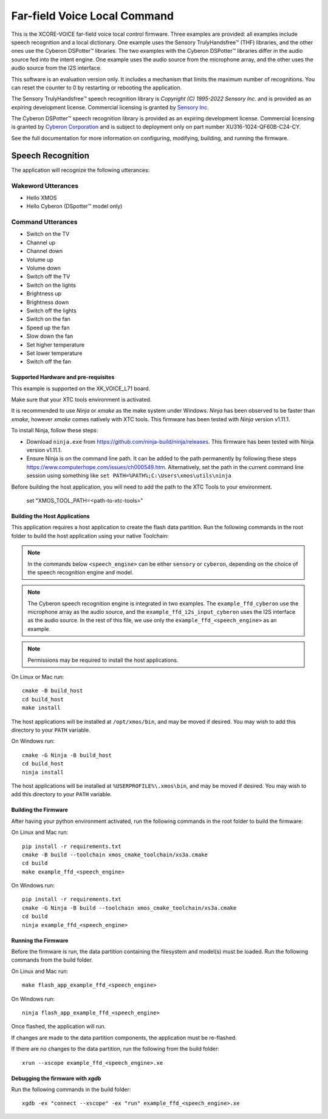 *****************************
Far-field Voice Local Command
*****************************

This is the XCORE-VOICE far-field voice local control firmware. Three examples are provided: all examples include speech recognition and a local dictionary. One example uses the Sensory TrulyHandsfree™ (THF) libraries, and the other ones use the Cyberon DSPotter™ libraries. The two examples with the Cyberon DSPotter™ libraries differ in the audio source fed into the intent engine. One example uses the audio source from the microphone array, and the other uses the audio source from the I2S interface.

This software is an evaluation version only. It includes a mechanism that limits the maximum number of recognitions. You can reset the counter to 0 by restarting or rebooting the application.

The Sensory TrulyHandsfree™ speech recognition library is `Copyright (C) 1995-2022 Sensory Inc.` and is provided as an expiring development license. Commercial licensing is granted by `Sensory Inc <https://www.sensory.com/>`_.

The Cyberon DSPotter™ speech recognition library is provided as an expiring development license. Commercial licensing is granted by `Cyberon Corporation <https://www.cyberon.com.tw/>`_ and is subject to deployment only on part number XU316-1024-QF60B-C24-CY.

See the full documentation for more information on configuring, modifying, building, and running the firmware.

Speech Recognition
******************

The application will recognize the following utterances:

Wakeword Utterances
-------------------

- Hello XMOS
- Hello Cyberon (DSpotter™ model only)

Command Utterances
------------------

- Switch on the TV
- Channel up
- Channel down
- Volume up
- Volume down
- Switch off the TV
- Switch on the lights
- Brightness up
- Brightness down
- Switch off the lights
- Switch on the fan
- Speed up the fan
- Slow down the fan
- Set higher temperature
- Set lower temperature
- Switch off the fan

Supported Hardware and pre-requisites
=====================================

This example is supported on the XK_VOICE_L71 board.

Make sure that your XTC tools environment is activated.

It is recommended to use `Ninja` or `xmake` as the make system under Windows.
`Ninja` has been observed to be faster than `xmake`, however `xmake` comes natively with XTC tools.
This firmware has been tested with `Ninja` version v1.11.1.

To install Ninja, follow these steps:

-  Download ``ninja.exe`` from
   https://github.com/ninja-build/ninja/releases. This firmware has been
   tested with Ninja version v1.11.1.
-  Ensure Ninja is on the command line path. It can be added to the path
   permanently by following these steps
   https://www.computerhope.com/issues/ch000549.htm. Alternatively,
   set the path in the current command line session using something
   like ``set PATH=%PATH%;C:\Users\xmos\utils\ninja``

Before building the host application, you will need to add the path to the XTC Tools to your environment.

  set "XMOS_TOOL_PATH=<path-to-xtc-tools>"

Building the Host Applications
==============================

This application requires a host application to create the flash data partition. Run the following commands in the root folder to build the host application using your native Toolchain:

.. note::

    In the commands below ``<speech_engine>`` can be either ``sensory`` or ``cyberon``, depending on the choice of the speech recognition engine and model.

.. note::

    The Cyberon speech recognition engine is integrated in two examples. The ``example_ffd_cyberon`` use the microphone array as the audio source, and the ``example_ffd_i2s_input_cyberon`` uses the I2S interface as the audio source.
    In the rest of this file, we use only the ``example_ffd_<speech_engine>`` as an example.

.. note::

    Permissions may be required to install the host applications.

On Linux or Mac run:

::

    cmake -B build_host
    cd build_host
    make install

The host applications will be installed at ``/opt/xmos/bin``, and may be moved if desired.  You may wish to add this directory to your ``PATH`` variable.

On Windows run:

::

    cmake -G Ninja -B build_host
    cd build_host
    ninja install

The host applications will be installed at ``%USERPROFILE%\.xmos\bin``, and may be moved if desired.  You may wish to add this directory to your ``PATH`` variable.

Building the Firmware
=====================

After having your python environment activated, run the following commands in the root folder to build the firmware:

On Linux and Mac run:

::

    pip install -r requirements.txt
    cmake -B build --toolchain xmos_cmake_toolchain/xs3a.cmake
    cd build
    make example_ffd_<speech_engine>

On Windows run:

::

    pip install -r requirements.txt
    cmake -G Ninja -B build --toolchain xmos_cmake_toolchain/xs3a.cmake
    cd build
    ninja example_ffd_<speech_engine>

Running the Firmware
====================

Before the firmware is run, the data partition containing the filesystem and
model(s) must be loaded. Run the following commands from the build folder.

On Linux and Mac run:

::

    make flash_app_example_ffd_<speech_engine>

On Windows run:

::

    ninja flash_app_example_ffd_<speech_engine>

Once flashed, the application will run.

If changes are made to the data partition components, the application must be
re-flashed.

If there are no changes to the data partition, run the following from the build
folder:

::

    xrun --xscope example_ffd_<speech_engine>.xe


Debugging the firmware with `xgdb`
=================================

Run the following commands in the build folder:

::

    xgdb -ex "connect --xscope" -ex "run" example_ffd_<speech_engine>.xe
